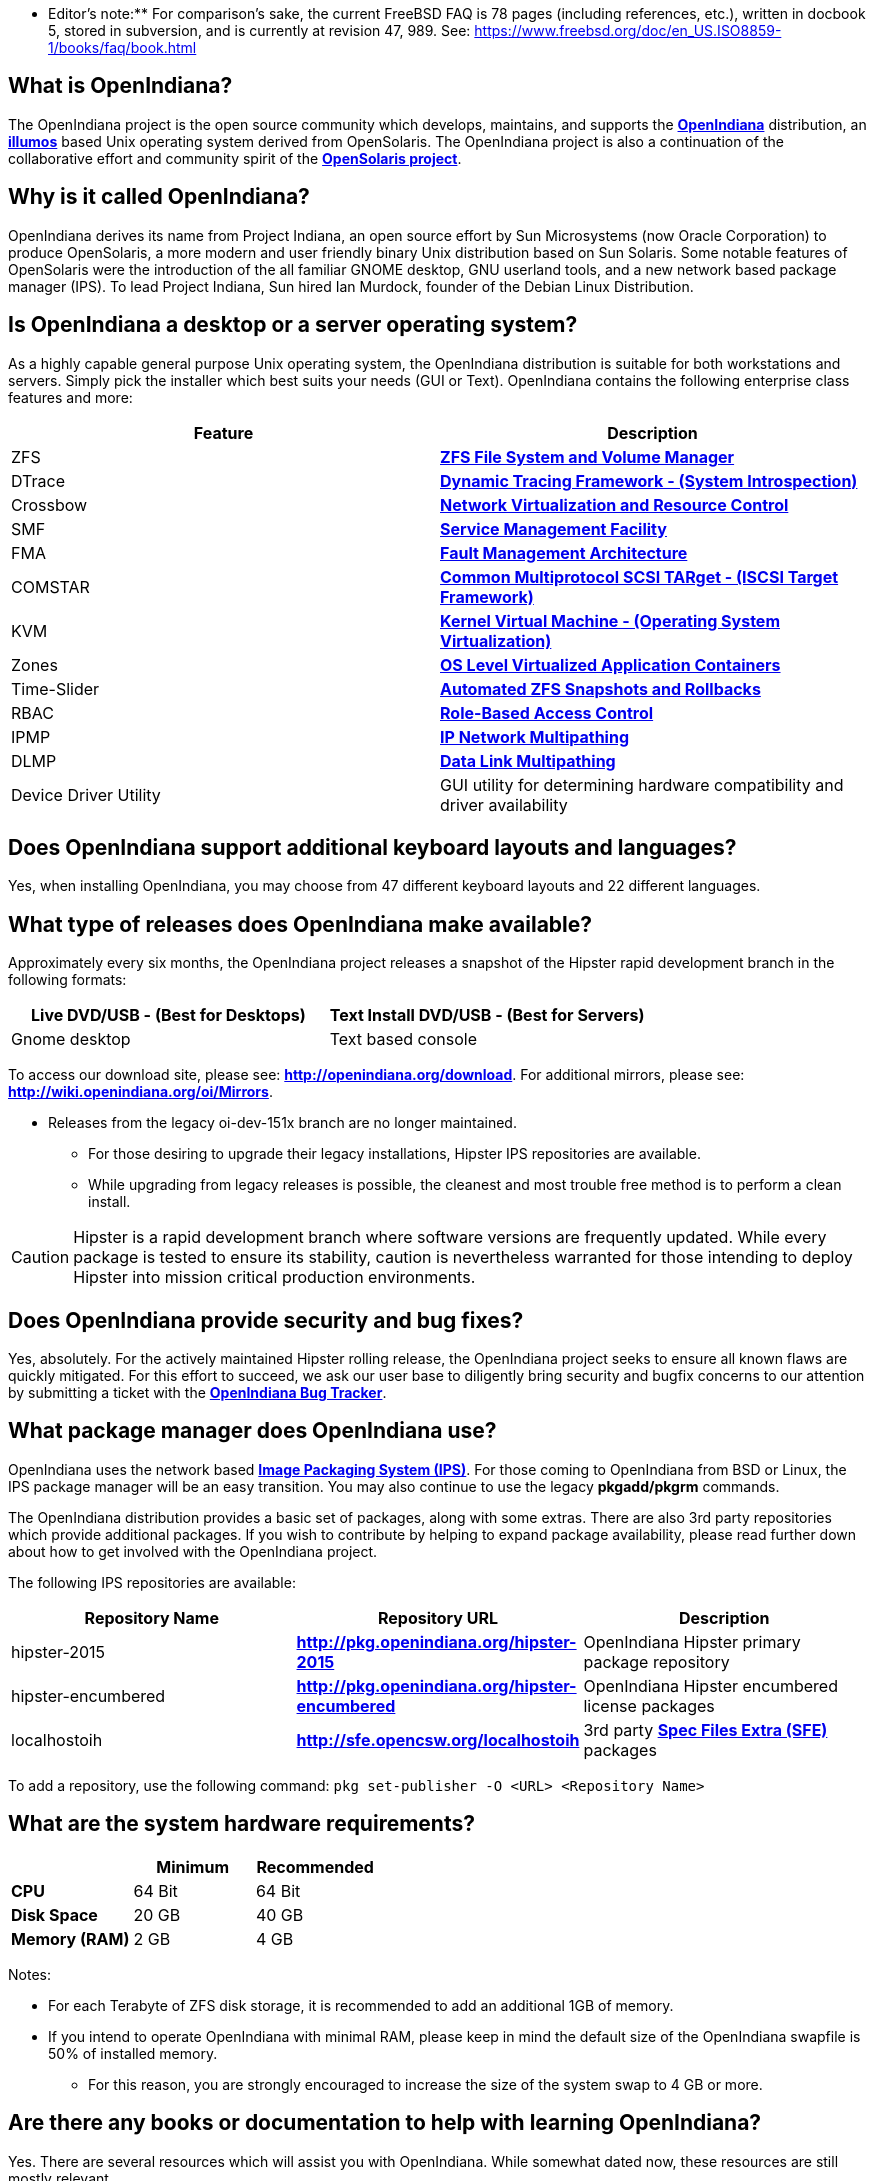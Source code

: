 ** Editor's note:** For comparison's sake, the current FreeBSD FAQ is 78 pages (including references, etc.), written in docbook 5, stored in subversion, and is currently at revision 47, 989. See: https://www.freebsd.org/doc/en_US.ISO8859-1/books/faq/book.html


== What is OpenIndiana?

The OpenIndiana project is the open source community which develops, maintains, and supports the **https://en.wikipedia.org/wiki/OpenIndiana[OpenIndiana]** distribution, an **https://en.wikipedia.org/wiki/Illumos[illumos]** based Unix operating system derived from OpenSolaris. The OpenIndiana project is also a continuation of the collaborative effort and community spirit of the **https://en.wikipedia.org/wiki/OpenSolaris[OpenSolaris project]**. 


== Why is it called OpenIndiana?

OpenIndiana derives its name from Project Indiana, an open source effort by Sun Microsystems (now Oracle Corporation) to produce OpenSolaris, a more modern and user friendly binary Unix distribution based on Sun Solaris. Some notable features of OpenSolaris were the introduction of the all familiar GNOME desktop, GNU userland tools, and a new network based package manager (IPS). To lead Project Indiana, Sun hired Ian Murdock, founder of the Debian Linux Distribution. 


== Is OpenIndiana a desktop or a server operating system?

As a highly capable general purpose Unix operating system, the OpenIndiana distribution is suitable for both workstations and servers. Simply pick the installer which best suits your needs (GUI or Text). OpenIndiana contains the following enterprise class features and more:

|===
|Feature |Description

| ZFS 
| **https://en.wikipedia.org/wiki/ZFS[ZFS File System and Volume Manager]**

| DTrace 
| **https://en.wikipedia.org/wiki/DTrace[Dynamic Tracing Framework - (System Introspection)]**

| Crossbow 
| **https://en.wikipedia.org/wiki/OpenSolaris_Network_Virtualization_and_Resource_Control[Network Virtualization and Resource Control]**

| SMF 
| **http://illumos.org/man/5/smf[Service Management Facility]**

| FMA 
| **http://illumos.org/man/1M/fmd[Fault Management Architecture]**

| COMSTAR 
| **http://illumos.org/man/1m/itadm[Common Multiprotocol SCSI TARget - (ISCSI Target Framework)]**

| KVM 
| **https://en.wikipedia.org/wiki/Kernel-based_Virtual_Machine[Kernel Virtual Machine - (Operating System Virtualization)]**

| Zones 
| **https://en.wikipedia.org/wiki/Solaris_Containers[OS Level Virtualized Application Containers]**

| Time-Slider 
| **http://www.serverwatch.com/tutorials/article.php/3831881/Say-Cheese-OpenSolaris-Time-Slider.htm[Automated ZFS Snapshots and Rollbacks]**

| RBAC 
| **http://www.c0t0d0s0.org/archives/4073-Less-known-Solaris-features-RBAC-and-Privileges-Part-1-Introduction.html[Role-Based Access Control]**

| IPMP 
| **http://www.c0t0d0s0.org/archives/6292-Less-known-Solaris-features-IP-Multipathing-Part-1-Introduction.html[IP Network Multipathing]**

| DLMP 
| **http://www.c0t0d0s0.org/archives/7553-Less-known-Solaris-Features-Data-Link-Multipathing.html[Data Link Multipathing]**

| Device Driver Utility 
| GUI utility for determining hardware compatibility and driver availability
|===


== Does OpenIndiana support additional keyboard layouts and languages?

Yes, when installing OpenIndiana, you may choose from 47 different keyboard layouts and 22 different languages. 


== What type of releases does OpenIndiana make available?

Approximately every six months, the OpenIndiana project releases a snapshot of the Hipster rapid development branch in the following formats:


|===
| Live DVD/USB - (Best for Desktops) | Text Install DVD/USB  - (Best for Servers)

| Gnome desktop 
| Text based console
|===


To access our download site, please see: **http://openindiana.org/download**.
For additional mirrors, please see: **http://wiki.openindiana.org/oi/Mirrors**.

[NOTE:]
====
* Releases from the legacy oi-dev-151x branch are no longer maintained. 
** For those desiring to upgrade their legacy installations, Hipster IPS repositories are available.
** While upgrading from legacy releases is possible, the cleanest and most trouble free method is to perform a clean install.
====

CAUTION: Hipster is a rapid development branch where software versions are frequently updated. While every package is tested to ensure its stability, caution is nevertheless warranted for those intending to deploy Hipster into mission critical production environments.


== Does OpenIndiana provide security and bug fixes? 

Yes, absolutely. For the actively maintained Hipster rolling release, the OpenIndiana project seeks to ensure all known flaws are quickly mitigated. For this effort to succeed, we ask our user base to diligently bring security and bugfix concerns to our attention by submitting a ticket with the **https://www.illumos.org/projects/openindiana/issues[OpenIndiana Bug Tracker]**.


== What package manager does OpenIndiana use?

OpenIndiana uses the network based **https://en.wikipedia.org/wiki/Image_Packaging_System[Image Packaging System (IPS)]**. For those coming to OpenIndiana from BSD or Linux, the IPS package manager will be an easy transition. You may also continue to use the legacy **pkgadd/pkgrm** commands. 

The OpenIndiana distribution provides a basic set of packages, along with some extras. There are also 3rd party repositories which provide additional packages. If you wish to contribute by helping to expand package availability, please read further down about how to get involved with the OpenIndiana project.

The following IPS repositories are available:


|===
| Repository Name | Repository URL | Description

| hipster-2015 
| **http://pkg.openindiana.org/hipster-2015** 
| OpenIndiana Hipster primary package repository

| hipster-encumbered 
| **http://pkg.openindiana.org/hipster-encumbered** 
| OpenIndiana Hipster encumbered license packages

| localhostoih 
| **http://sfe.opencsw.org/localhostoih** 
| 3rd party **http://sfe.opencsw.org[Spec Files Extra (SFE)]** packages
|===


To add a repository, use the following command: `pkg set-publisher -O <URL> <Repository Name>`


== What are the system hardware requirements?

|===
| | Minimum | Recommended

| **CPU** 
| 64 Bit 
| 64 Bit

| **Disk Space** 
| 20 GB 
| 40 GB +      

| **Memory (RAM)** 
| 2 GB 
| 4 GB +
|===


Notes:

* For each Terabyte of ZFS disk storage, it is recommended to add an additional 1GB of memory.
* If you intend to operate OpenIndiana with minimal RAM, please keep in mind the default size of the OpenIndiana swapfile is 50% of installed memory. 
** For this reason, you are strongly encouraged to increase the size of the system swap to 4 GB or more. 


== Are there any books or documentation to help with learning OpenIndiana?

Yes. There are several resources which will assist you with OpenIndiana. While somewhat dated now, these resources are still mostly relevant. 

* **http://www.bookfinder.com/search/?keywords=1430218916&new=&used=&ebooks=&classic=&lang=en&st=sh&ac=qr&submit=[Pro OpenSolaris]**
** A gentle and well written introduction to OpenSolaris. It weighs in at 250 pages.

* **http://www.bookfinder.com/search/?keywords=0470385480&new=&used=&ebooks=&classic=&lang=en&st=sh&ac=qr&submit=[OpenSolaris Bible]**
** A much larger and more comprehensive reference book of nearly 1000 Pages.

* **http://www.linuxtopia.org/online_books/opensolaris_2008/index.html[OpenSolaris 2008 Docs]**
** Hosted by Linuxtopia, this collection consists of over 40 books ranging from development to systems administration. These books were originally created by the OpenSolaris project and are PDL open source licensed. 

* **https://illumos.org/books/[The illumos bookshelf]**
** The illumos bookshelf consists of several original OpenSolaris advanced administration and development titles, which have been updated for illumos.


Notes:

There is a newer version of the original OpenSolaris docs (the 2009.06 drop) which the OpenIndiana documentation team is currently reviewing and updating. As each book is completed, it will be hosted on OpenIndiana.org. The documentation team is also working to produce an updated OpenIndiana handbook. If you would like to help with either of these efforts, please indicate your interest in one or more of the following ways:

* **http://openindiana.org/mailman[OpenIndiana discussion mailing list]** 
* **irc://irc.freenode.net/oi-documentation[#oi-documentation on irc.freenode.net] **

== How do I get involved with the OpenIndiana Project?

As a solely community supported open source software project, the success and future of OpenIndiana depends entirely on you.  The most important thing you can do is download and begin using OpenIndiana. Also, be sure to report all issues to our bug tracker. Tell your friends and coworkers about Opendiana as well. 


Below is a list of resources you may find helpful:


|===
| Resource | URL

| User Support IRC channel 
| **irc://irc.freenode.net/openindiana[#openindiana on irc.freenode.net]**

| Development IRC channel 
| **irc://irc.freenode.net/oi-dev[#oi-dev on irc.freenode.net]**

| Documentation IRC channel 
| **irc://irc.freenode.net/oi-documentation[#oi-documentation on irc.freenode.net]**

| OpenIndiana Mailing Lists 
| **http://openindiana.org/mailman**

| OpenIndiana Wiki 
| **http://wiki.openindiana.org**

| OpenIndiana Bug Tracker 
| **http://www.illumos.org/projects/openindiana/issues**
|===


If you would like to join in on all the fun, here are just some of the many ways you may contribute:

* Release engineering - Distribution Constructor
* Development
* Utilities maintenance - Image Packaging System - `pkg[5]`
* Packaging - oi-userland, 3rd party packaging (SFE, etc.)
* Documentation - Handbook, Tutorials, News articles, etc.
* OpenIndiana Evangelism - blogging, conferences, etc.
* Website Maintenance
* Translation
* Artwork


For additional details, please see: **http://www.openindiana.org/community/getting-involved**


== Is OpenIndiana a “fork” of OpenSolaris?

The goal of the OpenIndiana Project is to ensure the continued availability of an openly developed binary Unix distribution derived from OpenSolaris. 

As such, the OpenIndiana distribution is built from an assortment of source code. Some of this code was originally derived from OpenSolaris. OpenIndiana also includes code provided by the GNU project, as well as code which the Oracle Corporation continues to openly develop under the **https://opensource.org/licenses/CDDL-1.0[CDDL open-source license]**.  

Some of the differences between OpenIndiana and OpenSolaris can be characterized as follows:

* Sun/Oracle's proprietary OS/NET consolidation has been replaced with **https://github.com/OpenIndiana/illumos-gate[illumos-gate]**.
* Many of the original OpenSolaris software consolidations have been reorganized into a single **https://github.com/OpenIndiana/oi-userland[oi-userland]** consolidation.
* Oracle's Sun Studio has been replaced with the open source GNU GCC compiler - thus breaking ABI (binary) compatibility with Oracle Solaris and OpenSolaris. Please note: This change only affects applications written in C++. Applications coded in C should continue to work normally. 
* XVM (XEN) has been replaced with the illumos-kvm port.


== What is the relationship between OpenIndiana and illumos?

The **https://illumos.org[illumos project]** develops and maintains **https://github.com/illumos/illumos-gate[illumos-gate]**, the core software consolidation used in OpenIndiana. As illumos is not itself a distribution, OpenIndiana combines illumos-gate with oi-userland, and other additional free and open-source software. This melding of many different open-source software projects is somewhat analogous to how Linux distributions use the Linux kernel along with software from the GNU and various other open source projects. 


== Does OpenIndiana provide a SPARC release?

Hipster is not currently available for the SPARC platform, although there has been discussion on the **http://openindiana.org/mailman/listinfo[OpenIndiana mailing lists]** regarding the creation of a Hipster SPARC port. As for available ISO's, several years ago the OpenSolaris project released an **http://dlc.openindiana.org/isos/opensolaris[OpenSolaris text install ISO]**. And much more recently, there was work done by Adam Glassgall who produced an **http://neutron-star.mit.edu/OpenIndiana_Text_SPARC.iso[unofficial SPARC text install ISO]** based on oi-dev-151-a8. 

The following illumos based distributions are known to support the SPARC platform:

* **http://www.dilos.org/download[Dilos]**
* **http://opensxce.org[OpenSCXE]**
* **http://www.tribblix.org/download.html[Tribblix]**

For production use on modern SPARC hardware, there is also commercial **https://www.oracle.com/solaris/solaris11/index.html[Oracle Solaris]**.

If you would like to see SPARC become an OpenIndiana supported platform, please help us by joining the **http://www.openindiana.org/community/getting-involved[OpenIndiana community]**.


== How does OpenIndiana compare to BSD or Linux?

All of these operating systems follow the Unix paradigm and contain tools and commands which bear a similar resemblance, although specific feature sets and command usage may be dissimilar. If you are coming to OpenIndiana from either BSD or Linux, you will quickly learn the differences. In no time at all, you'll feel right at home working with OpenIndiana's tools and commands.


== What are the licensing terms for OpenIndiana?

OpenIndiana is composed of software from multiple different sources, each with its own licensing terms. 

For more details see:

* **https://opensource.org/licenses/CDDL-1.0[Common Development and Distribution License (CDDL-1.0)]**
* **http://illumos.org/license/PDL[PUBLIC DOCUMENTATION LICENSE (PDL), Version 1.01]**
* **https://opensource.org/licenses/MIT[The MIT License (MIT)]**
* **https://opensource.org/licenses/BSD-2-Clause[The BSD 2-Clause License]**
* **http://www.gnu.org/licenses/licenses.en.html[GNU licenses]**
